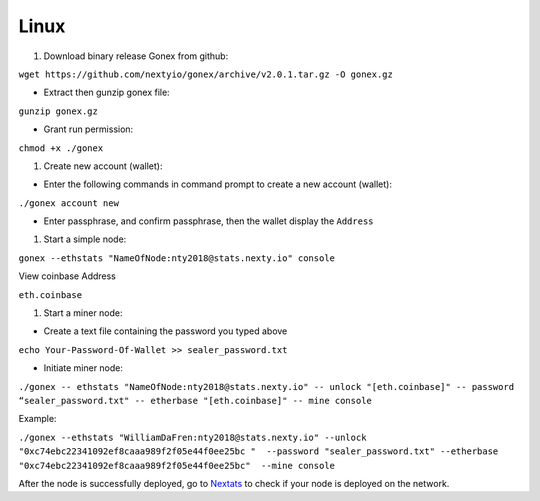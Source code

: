 Linux
********************************************************************************

#. Download binary release Gonex from github:

``wget https://github.com/nextyio/gonex/archive/v2.0.1.tar.gz -O gonex.gz``

* Extract then gunzip gonex file:

``gunzip gonex.gz``

* Grant run permission:

``chmod +x ./gonex``

#. Create new account (wallet):

* Enter the following commands in command prompt to create a new account (wallet):

``./gonex account new``

* Enter passphrase, and confirm passphrase, then the wallet display the ``Address``

#. Start a simple node:

``gonex --ethstats "NameOfNode:nty2018@stats.nexty.io" console``

View coinbase Address

``eth.coinbase``

#. Start a miner node:

* Create a text file containing the password you typed above

``echo Your-Password-Of-Wallet >> sealer_password.txt``

* Initiate miner node:

``./gonex -- ethstats "NameOfNode:nty2018@stats.nexty.io" -- unlock "[eth.coinbase]" -- password “sealer_password.txt" -- etherbase "[eth.coinbase]" -- mine console``

Example:

``./gonex --ethstats "WilliamDaFren:nty2018@stats.nexty.io" --unlock  "0xc74ebc22341092ef8caaa989f2f05e44f0ee25bc "  --password "sealer_password.txt" --etherbase "0xc74ebc22341092ef8caaa989f2f05e44f0ee25bc"  --mine console``

After the node is successfully deployed, go to `Nextats <https://stats.nexty.io/>`_ to check if your node is deployed on the network.

